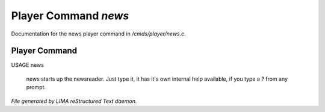 **********************
Player Command *news*
**********************

Documentation for the news player command in */cmds/player/news.c*.

Player Command
==============

USAGE	news

 news starts up the newsreader.  Just type it, it has it's own internal
 help available, if you type a ? from any prompt.



*File generated by LIMA reStructured Text daemon.*
